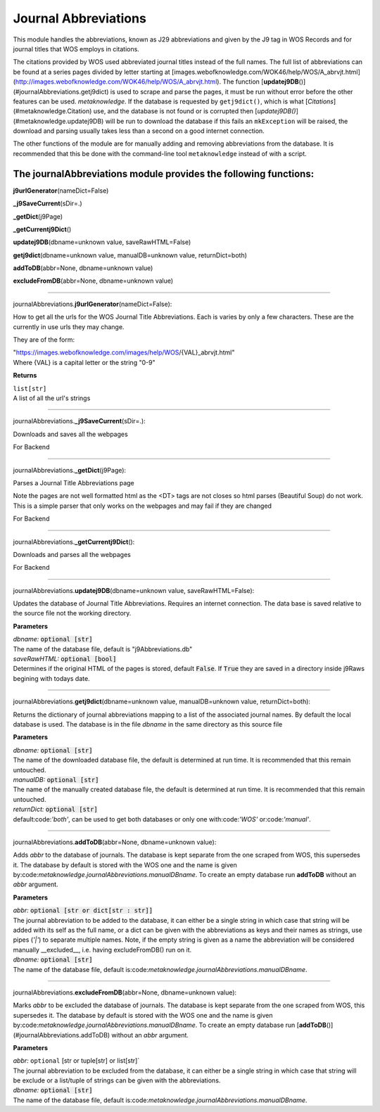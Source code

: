 #####################
Journal Abbreviations
#####################

This module handles the abbreviations, known as J29 abbreviations and given by the J9 tag in WOS Records and for journal titles that WOS employs in citations.

The citations provided by WOS used abbreviated journal titles instead of the full names. The full list of abbreviations can be found at a series pages divided by letter starting at [images.webofknowledge.com/WOK46/help/WOS/A_abrvjt.html](http://images.webofknowledge.com/WOK46/help/WOS/A_abrvjt.html). The function [**updatej9DB**\ ()](#journalAbbreviations.getj9dict) is used to scrape and parse the pages, it must be run without error before the other features can be used. *metaknowledge*. If the database is requested by ``getj9dict()``, which is what [`Citations`](#metaknowledge.Citation) use, and the database is not found or is corrupted then [`updatej9DB()`](#metaknowledge.updatej9DB) will be run to download the database if this fails an ``mkException`` will be raised, the download and parsing usually takes less than a second on a good internet connection.

The other functions of the module are for manually adding and removing abbreviations from the database. It is recommended that this be done with the command-line tool ``metaknowledge`` instead of with a script.

**The journalAbbreviations module provides the following functions:**
^^^^^^^^^^^^^^^^^^^^^^^^^^^^^^^^^^^^^^^^^^^^^^^^^^^^^^^^^^^^^^^^^^^^^

**j9urlGenerator**\ (nameDict=False)

**_j9SaveCurrent**\ (sDir=.)

**_getDict**\ (j9Page)

**_getCurrentj9Dict**\ ()

**updatej9DB**\ (dbname=unknown value, saveRawHTML=False)

**getj9dict**\ (dbname=unknown value, manualDB=unknown value, returnDict=both)

**addToDB**\ (abbr=None, dbname=unknown value)

**excludeFromDB**\ (abbr=None, dbname=unknown value)



**********************

journalAbbreviations.\ **j9urlGenerator**\ (nameDict=False):


How to get all the urls for the WOS Journal Title Abbreviations. Each is varies by only a few characters. These are the currently in use urls they may change.

They are of the form:

| "https://images.webofknowledge.com/images/help/WOS/{VAL}_abrvjt.html"
| Where {VAL} is a capital letter or the string "0-9"

**Returns**

| ``list[str]``
| A list of all the url's strings

********************

journalAbbreviations.\ **_j9SaveCurrent**\ (sDir=.):


Downloads and saves all the webpages

For Backend

********************

journalAbbreviations.\ **_getDict**\ (j9Page):


Parses a Journal Title Abbreviations page

Note the pages are not well formatted html as the <DT> tags are not closes so html parses (Beautiful Soup) do not work. This is a simple parser that only works on the webpages and may fail if they are changed

For Backend

********************

journalAbbreviations.\ **_getCurrentj9Dict**\ ():


Downloads and parses all the webpages

For Backend

********************

journalAbbreviations.\ **updatej9DB**\ (dbname=unknown value, saveRawHTML=False):


Updates the database of Journal Title Abbreviations. Requires an internet connection. The data base is saved relative to the source file not the working directory.

**Parameters**

| *dbname:* :code:`optional [str]`
| The name of the database file, default is "j9Abbreviations.db"

| *saveRawHTML:* :code:`optional [bool]`
| Determines if the original HTML of the pages is stored, default :code:`False`. If :code:`True` they are saved in a directory inside j9Raws begining with todays date.

********************

journalAbbreviations.\ **getj9dict**\ (dbname=unknown value, manualDB=unknown value, returnDict=both):


Returns the dictionary of journal abbreviations mapping to a list of the associated journal names. By default the local database is used. The database is in the file *dbname* in the same directory as this source file

**Parameters**

| *dbname:* :code:`optional [str]`
| The name of the downloaded database file, the default is determined at run time. It is recommended that this remain untouched.

| *manualDB:* :code:`optional [str]`
| The name of the manually created database file, the default is determined at run time. It is recommended that this remain untouched.

| *returnDict:* :code:`optional [str]`
| default:code:`'both'`, can be used to get both databases or only one  with:code:`'WOS'` or:code:`'manual'`.

********************

journalAbbreviations.\ **addToDB**\ (abbr=None, dbname=unknown value):


Adds *abbr* to the database of journals. The database is kept separate from the one scraped from WOS, this supersedes it. The database by default is stored with the WOS one and the name is given by:code:`metaknowledge.journalAbbreviations.manualDBname`. To create an empty database run **addToDB** without an *abbr* argument.

**Parameters**

| *abbr:* :code:`optional [str or dict[str : str]]`
| The journal abbreviation to be added to the database, it can either be a single string in which case that string will be added with its self as the full name, or a dict can be given with the abbreviations as keys and their names as strings, use pipes (`'|'`) to separate multiple names. Note, if the empty string is given as a name the abbreviation will be considered manually __excluded__, i.e. having excludeFromDB() run on it.

| *dbname:* :code:`optional [str]`
| The name of the database file, default is:code:`metaknowledge.journalAbbreviations.manualDBname`.

********************

journalAbbreviations.\ **excludeFromDB**\ (abbr=None, dbname=unknown value):


Marks *abbr* to be excluded the database of journals. The database is kept separate from the one scraped from WOS, this supersedes it. The database by default is stored with the WOS one and the name is given by:code:`metaknowledge.journalAbbreviations.manualDBname`. To create an empty database run [**addToDB**\ ()](#journalAbbreviations.addToDB) without an *abbr* argument.

**Parameters**

| *abbr:* ``optional`` [str or tuple[str] or list[str]`
| The journal abbreviation to be excluded from the database, it can either be a single string in which case that string will be exclude or a list/tuple of strings can be given with the abbreviations.

| *dbname:* :code:`optional [str]`
| The name of the database file, default is:code:`metaknowledge.journalAbbreviations.manualDBname`.